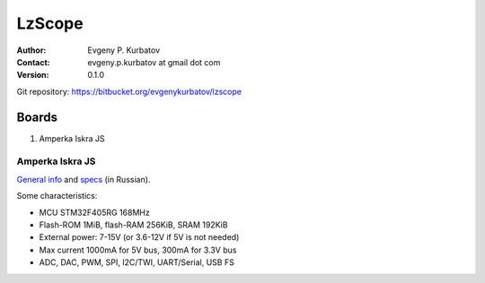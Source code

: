 =======
LzScope
=======

:Author:
   Evgeny P. Kurbatov
:Contact:
   evgeny.p.kurbatov at gmail dot com

:Version: 0.1.0


Git repository: https://bitbucket.org/evgenykurbatov/lzscope



Boards
------

#. Amperka Iskra JS


Amperka Iskra JS
````````````````

`General info <http://amperka.ru/product/iskra-js>`_ and `specs <http://wiki.amperka.ru/js:iskra_js>`_ (in Russian).

Some characteristics:

- MCU STM32F405RG 168MHz
- Flash-ROM 1MiB, flash-RAM 256KiB, SRAM 192KiB
- External power: 7-15V (or 3.6-12V if 5V is not needed)
- Max current 1000mA for 5V bus, 300mA for 3.3V bus
- ADC, DAC, PWM, SPI, I2C/TWI, UART/Serial, USB FS
